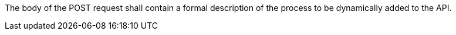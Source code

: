 [[req_transactions_insert_body]]
[.requirement,label="/req/transactions/insert/body"]
====
[.component,class=part]
--
The body of the POST request shall contain a formal description of the process to be dynamically added to the API.
--
====
